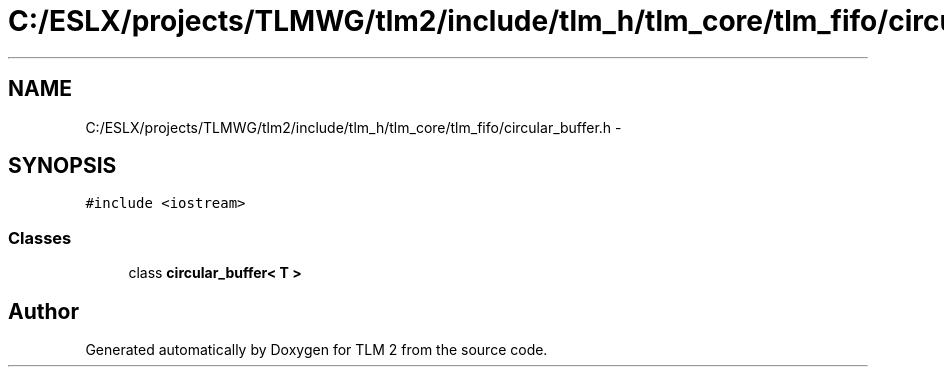 .TH "C:/ESLX/projects/TLMWG/tlm2/include/tlm_h/tlm_core/tlm_fifo/circular_buffer.h" 3 "17 Oct 2007" "Version 1" "TLM 2" \" -*- nroff -*-
.ad l
.nh
.SH NAME
C:/ESLX/projects/TLMWG/tlm2/include/tlm_h/tlm_core/tlm_fifo/circular_buffer.h \- 
.SH SYNOPSIS
.br
.PP
\fC#include <iostream>\fP
.br

.SS "Classes"

.in +1c
.ti -1c
.RI "class \fBcircular_buffer< T >\fP"
.br
.in -1c
.SH "Author"
.PP 
Generated automatically by Doxygen for TLM 2 from the source code.
